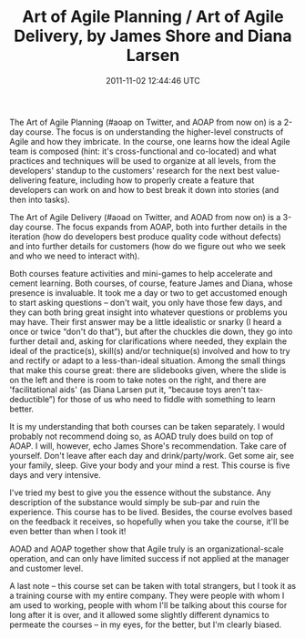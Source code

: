 #+TITLE: Art of Agile Planning / Art of Agile Delivery, by James Shore and Diana Larsen
#+DATE: 2011-11-02 12:44:46 UTC
#+PUBLISHDATE: 2011-11-02
#+DRAFT: t
#+TAGS: untagged
#+DESCRIPTION: The Art of Agile Planning (#aoap on Twitt

The Art of Agile Planning (#aoap on Twitter, and AOAP from now on) is a 2-day course. The focus is on understanding the higher-level constructs of Agile and how they imbricate. In the course, one learns how the ideal Agile team is composed (hint: it's cross-functional and co-located) and what practices and techniques will be used to organize at all levels, from the developers' standup to the customers' research for the next best value-delivering feature, including how to properly create a feature that developers can work on and how to best break it down into stories (and then into tasks).

The Art of Agile Delivery (#aoad on Twitter, and AOAD from now on) is a 3-day course. The focus expands from AOAP, both into further details in the iteration (how do developers best produce quality code without defects) and into further details for customers (how do we figure out who we seek and who we need to interact with).

Both courses feature activities and mini-games to help accelerate and cement learning. Both courses, of course, feature James and Diana, whose presence is invaluable. It took me a day or two to get accustomed enough to start asking questions – don't wait, you only have those few days, and they can both bring great insight into whatever questions or problems you may have. Their first answer may be a little idealistic or snarky (I heard a once or twice “don't do that”), but after the chuckles die down, they go into further detail and, asking for clarifications where needed, they explain the ideal of the practice(s), skill(s) and/or technique(s) involved and how to try and rectify or adapt to a less-than-ideal situation. Among the small things that make this course great: there are slidebooks given, where the slide is on the left and there is room to take notes on the right, and there are 'facilitational aids' (as Diana Larsen put it, “because toys aren't tax-deductible”) for those of us who need to fiddle with something to learn better.

It is my understanding that both courses can be taken separately. I would probably not recommend doing so, as AOAD truly does build on top of AOAP. I will, however, echo James Shore's recommendation. Take care of yourself. Don't leave after each day and drink/party/work. Get some air, see your family, sleep. Give your body and your mind a rest. This course is five days and very intensive.

I've tried my best to give you the essence without the substance. Any description of the substance would simply be sub-par and ruin the experience. This course has to be lived. Besides, the course evolves based on the feedback it receives, so hopefully when you take the course, it'll be even better than when I took it!

AOAD and AOAP together show that Agile truly is an organizational-scale operation, and can only have limited success if not applied at the manager and customer level.

A last note – this course set can be taken with total strangers, but I took it as a training course with my entire company. They were people with whom I am used to working, people with whom I'll be talking about this course for long after it is over, and it allowed some slightly different dynamics to permeate the courses – in my eyes, for the better, but I'm clearly biased.